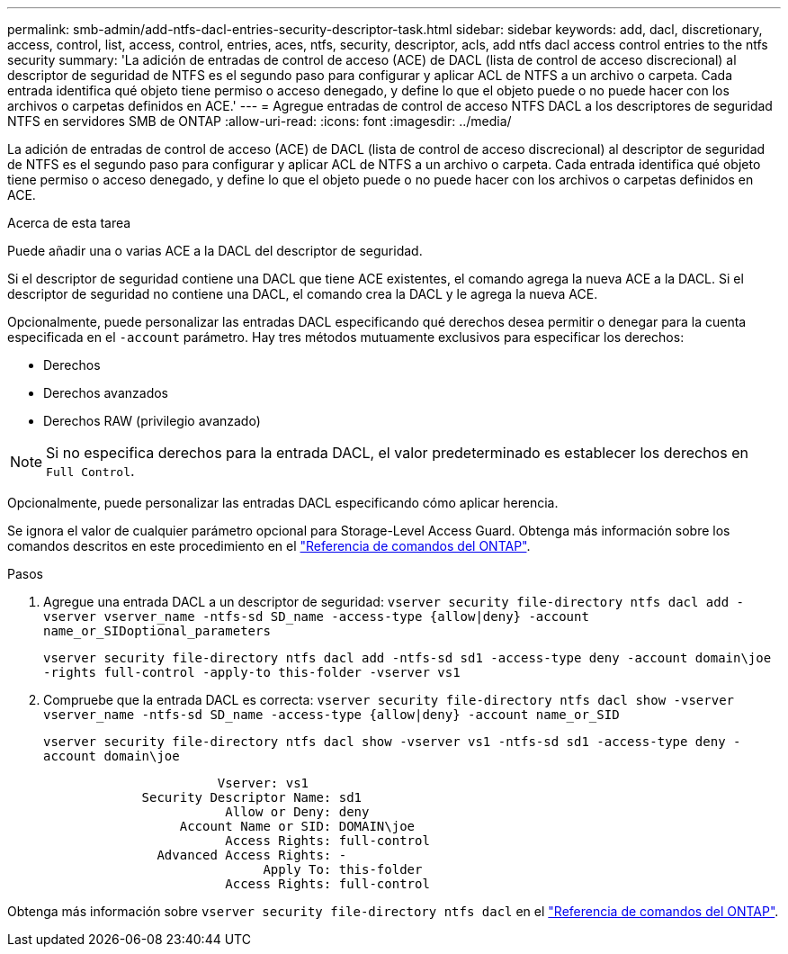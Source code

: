 ---
permalink: smb-admin/add-ntfs-dacl-entries-security-descriptor-task.html 
sidebar: sidebar 
keywords: add, dacl, discretionary, access, control, list, access, control, entries, aces, ntfs, security, descriptor, acls, add ntfs dacl access control entries to the ntfs security 
summary: 'La adición de entradas de control de acceso (ACE) de DACL (lista de control de acceso discrecional) al descriptor de seguridad de NTFS es el segundo paso para configurar y aplicar ACL de NTFS a un archivo o carpeta. Cada entrada identifica qué objeto tiene permiso o acceso denegado, y define lo que el objeto puede o no puede hacer con los archivos o carpetas definidos en ACE.' 
---
= Agregue entradas de control de acceso NTFS DACL a los descriptores de seguridad NTFS en servidores SMB de ONTAP
:allow-uri-read: 
:icons: font
:imagesdir: ../media/


[role="lead"]
La adición de entradas de control de acceso (ACE) de DACL (lista de control de acceso discrecional) al descriptor de seguridad de NTFS es el segundo paso para configurar y aplicar ACL de NTFS a un archivo o carpeta. Cada entrada identifica qué objeto tiene permiso o acceso denegado, y define lo que el objeto puede o no puede hacer con los archivos o carpetas definidos en ACE.

.Acerca de esta tarea
Puede añadir una o varias ACE a la DACL del descriptor de seguridad.

Si el descriptor de seguridad contiene una DACL que tiene ACE existentes, el comando agrega la nueva ACE a la DACL. Si el descriptor de seguridad no contiene una DACL, el comando crea la DACL y le agrega la nueva ACE.

Opcionalmente, puede personalizar las entradas DACL especificando qué derechos desea permitir o denegar para la cuenta especificada en el `-account` parámetro. Hay tres métodos mutuamente exclusivos para especificar los derechos:

* Derechos
* Derechos avanzados
* Derechos RAW (privilegio avanzado)


[NOTE]
====
Si no especifica derechos para la entrada DACL, el valor predeterminado es establecer los derechos en `Full Control`.

====
Opcionalmente, puede personalizar las entradas DACL especificando cómo aplicar herencia.

Se ignora el valor de cualquier parámetro opcional para Storage-Level Access Guard. Obtenga más información sobre los comandos descritos en este procedimiento en el link:https://docs.netapp.com/us-en/ontap-cli/["Referencia de comandos del ONTAP"^].

.Pasos
. Agregue una entrada DACL a un descriptor de seguridad: `vserver security file-directory ntfs dacl add -vserver vserver_name -ntfs-sd SD_name -access-type {allow|deny} -account name_or_SIDoptional_parameters`
+
`vserver security file-directory ntfs dacl add -ntfs-sd sd1 -access-type deny -account domain\joe -rights full-control -apply-to this-folder -vserver vs1`

. Compruebe que la entrada DACL es correcta: `vserver security file-directory ntfs dacl show -vserver vserver_name -ntfs-sd SD_name -access-type {allow|deny} -account name_or_SID`
+
`vserver security file-directory ntfs dacl show -vserver vs1 -ntfs-sd sd1 -access-type deny -account domain\joe`

+
[listing]
----
                       Vserver: vs1
             Security Descriptor Name: sd1
                        Allow or Deny: deny
                  Account Name or SID: DOMAIN\joe
                        Access Rights: full-control
               Advanced Access Rights: -
                             Apply To: this-folder
                        Access Rights: full-control
----


Obtenga más información sobre `vserver security file-directory ntfs dacl` en el link:https://docs.netapp.com/us-en/ontap-cli/search.html?q=vserver+security+file-directory+ntfs+dacl["Referencia de comandos del ONTAP"^].
